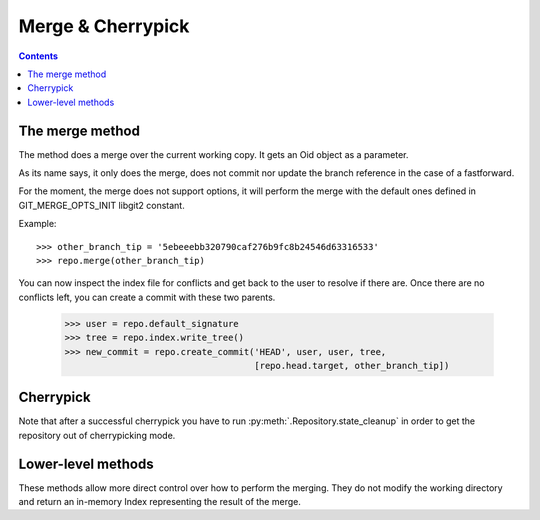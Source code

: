 **********************************************************************
Merge & Cherrypick
**********************************************************************

.. contents::

.. automethod:: pygit2.Repository.merge_base
.. automethod:: pygit2.Repository.merge
.. automethod:: pygit2.Repository.merge_analysis

The merge method
=================

The method does a merge over the current working copy.
It gets an Oid object as a parameter.

As its name says, it only does the merge, does not commit nor update the
branch reference in the case of a fastforward.

For the moment, the merge does not support options, it will perform the
merge with the default ones defined in GIT_MERGE_OPTS_INIT libgit2 constant.

Example::

    >>> other_branch_tip = '5ebeeebb320790caf276b9fc8b24546d63316533'
    >>> repo.merge(other_branch_tip)

You can now inspect the index file for conflicts and get back to the
user to resolve if there are. Once there are no conflicts left, you
can create a commit with these two parents.

   >>> user = repo.default_signature
   >>> tree = repo.index.write_tree()
   >>> new_commit = repo.create_commit('HEAD', user, user, tree,
                                       [repo.head.target, other_branch_tip])


Cherrypick
===================

.. automethod:: pygit2.Repository.cherrypick

Note that after a successful cherrypick you have to run
:py:meth:`.Repository.state_cleanup` in order to get the repository out
of cherrypicking mode.


Lower-level methods
===================

These methods allow more direct control over how to perform the
merging. They do not modify the working directory and return an
in-memory Index representing the result of the merge.

.. automethod:: pygit2.Repository.merge_commits
.. automethod:: pygit2.Repository.merge_trees
